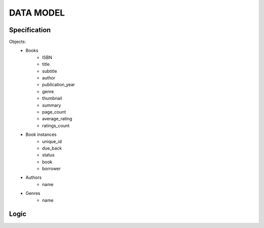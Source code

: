 DATA MODEL
==========

Specification
-------------

Objects:
    * Books
        * ISBN
        * title
        * subtitle
        * author
        * publication_year
        * genre
        * thumbnail
        * summary
        * page_count
        * average_rating
        * ratings_count
    * Book instances
        * unique_id
        * due_back
        * status
        * book
        * borrower
    * Authors
        * name
    * Genres
        * name

Logic
-----

.. uml:: data_model.puml
    :align: center
